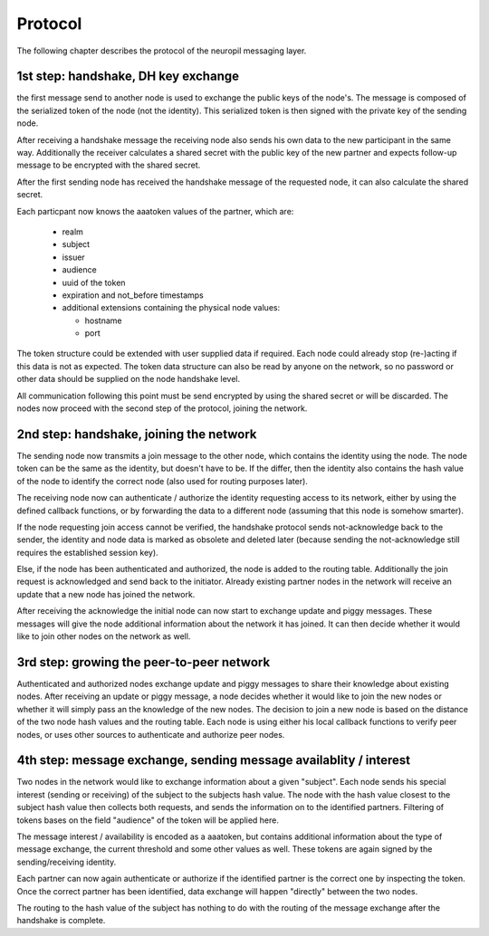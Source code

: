 Protocol
========

The following chapter describes the protocol of the neuropil messaging layer.

1st step: handshake, DH key exchange
************************************

the first message send to another node is used to exchange the public keys of the node's.
The message is composed of the serialized token of the node (not the identity).
This serialized token is then signed with the private key of the sending node.

After receiving a handshake message the receiving node also sends his own data to the new
participant in the same way. Additionally the receiver calculates a shared secret with the
public key of the new partner and expects follow-up message to be encrypted with the shared secret.

After the first sending node has received the handshake message of the requested node, it can
also calculate the shared secret.

Each particpant now knows the aaatoken values of the partner, which are:

 * realm
 * subject
 * issuer
 * audience
 * uuid of the token
 * expiration and not_before timestamps
 * additional extensions containing the physical node values:

   * hostname
   * port

The token structure could be extended with user supplied data if required. Each node could already
stop (re-)acting if this data is not as expected.
The token data structure can also be read by anyone on the network, so no password or other data should be
supplied on the node handshake level.

All communication following this point must be send encrypted by using the shared secret or will be discarded.
The nodes now proceed with the second step of the protocol, joining the network.


2nd step: handshake, joining the network
****************************************

The sending node now transmits a join message to the other node, which contains the identity using the node.
The node token can be the same as the identity, but doesn't have to be. If the differ, then the identity also contains
the hash value of the node to identify the correct node (also used for routing purposes later).

The receiving node now can authenticate / authorize the identity requesting access to its network, either by using the
defined callback functions, or by forwarding the data to a different node (assuming that this node is somehow smarter).

If the node requesting join access cannot be verified, the handshake protocol sends not-acknowledge back to the
sender, the identity and node data is marked as obsolete and deleted later (because sending the not-acknowledge still
requires the established session key).

Else, if the node has been authenticated and authorized, the node is added to the routing table.
Additionally the join request is acknowledged and send back to the initiator. Already existing partner nodes in the
network will receive an update that a new node has joined the network.

After receiving the acknowledge the initial node can now start to exchange update and piggy messages. These messages
will give the node additional information about the network it has joined. It can then decide whether it would like to
join other nodes on the network as well.


3rd step: growing the peer-to-peer network
******************************************

Authenticated and authorized nodes exchange update and piggy messages to share their knowledge about existing nodes.
After receiving an update or piggy message, a node decides whether it would like to join the new nodes or whether it
will simply pass an the knowledge of the new nodes. The decision to join a new node is based on the distance of the
two node hash values and the routing table. Each node is using either his local callback functions to verify peer
nodes, or uses other sources to authenticate and authorize peer nodes.


4th step: message exchange, sending message availablity / interest
******************************************************************

Two nodes in the network would like to exchange information about a given "subject".
Each node sends his special interest (sending or receiving) of the subject to the subjects hash value.
The node with the hash value closest to the subject hash value then collects both requests, and sends the information
on to the identified partners. Filtering of tokens bases on the field "audience" of the token will be applied here.

The message interest / availability is encoded as a aaatoken, but contains additional information about the type
of message exchange, the current threshold and some other values as well. These tokens are again signed by the
sending/receiving identity.

Each partner can now again authenticate or authorize if the identified partner is the correct one by inspecting the
token. Once the correct partner has been identified, data exchange will happen "directly" between the two nodes.

The routing to the hash value of the subject has nothing to do with the routing of the message exchange after the 
handshake is complete.
